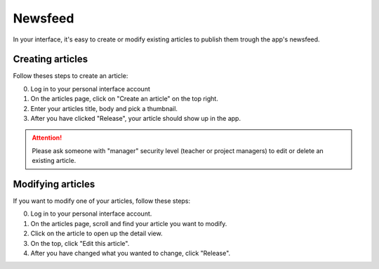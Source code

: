 Newsfeed
========

In your interface, it's easy to create or modify existing articles to publish them trough the app's newsfeed.

Creating articles
-----------------

Follow theses steps to create an article:

0. Log in to your personal interface account
1. On the articles page, click on "Create an article" on the top right.
2. Enter your articles title, body and pick a thumbnail.
3. After you have clicked "Release", your article should show up in the app.

.. Attention:: Please ask someone with "manager" security level (teacher or project managers) to edit or delete
   an existing article.

Modifying articles
------------------

If you want to modify one of your articles, follow these steps:

0. Log in to your personal interface account.
1. On the articles page, scroll and find your article you want to modify.
2. Click on the article to open up the detail view.
3. On the top, click "Edit this article".
4. After you have changed what you wanted to change, click "Release".
